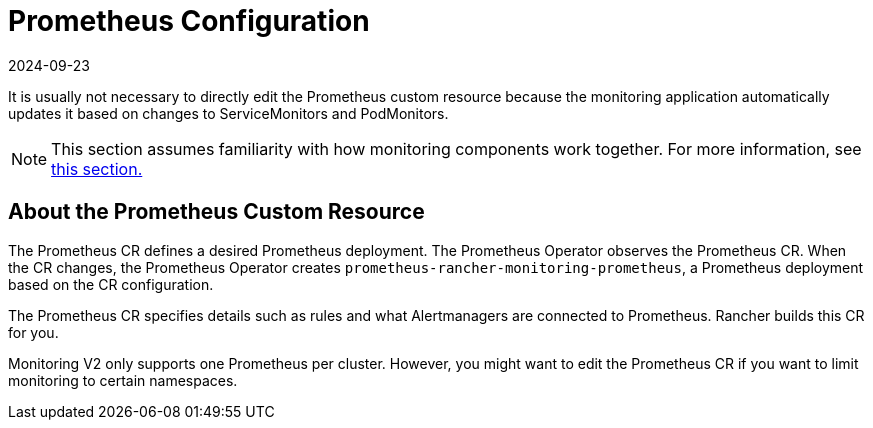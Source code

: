 = Prometheus Configuration
:page-languages: [en, zh]
:revdate: 2024-09-23
:page-revdate: {revdate}

It is usually not necessary to directly edit the Prometheus custom resource because the monitoring application automatically updates it based on changes to ServiceMonitors and PodMonitors.

[NOTE]
====

This section assumes familiarity with how monitoring components work together. For more information, see xref:observability/monitoring-and-dashboards/how-monitoring-works.adoc[this section.]
====


== About the Prometheus Custom Resource

The Prometheus CR defines a desired Prometheus deployment. The Prometheus Operator observes the Prometheus CR. When the CR changes, the Prometheus Operator creates `prometheus-rancher-monitoring-prometheus`, a Prometheus deployment based on the CR configuration.

The Prometheus CR specifies details such as rules and what Alertmanagers are connected to Prometheus. Rancher builds this CR for you.

Monitoring V2 only supports one Prometheus per cluster. However, you might want to edit the Prometheus CR if you want to limit monitoring to certain namespaces.
